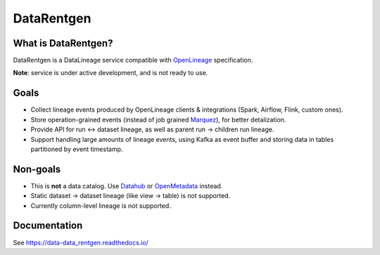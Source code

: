 .. _readme:

DataRentgen
===========

|Repo Status| |PyPI| |PyPI License| |PyPI Python Version| |Docker image| |Documentation|
|Build Status| |Coverage| |pre-commit.ci|

.. |Repo Status| image:: https://www.repostatus.org/badges/latest/concept.svg
    :target: https://www.repostatus.org/#concept
.. |PyPI| image:: https://img.shields.io/pypi/v/data-rentgen
    :target: https://pypi.org/project/data-rentgen/
.. |PyPI License| image:: https://img.shields.io/pypi/l/data-data_rentgen.svg
    :target: https://github.com/MobileTeleSystems/data-rentgen/blob/develop/LICENSE.txt
.. |PyPI Python Version| image:: https://img.shields.io/pypi/pyversions/data-data_rentgen.svg
    :target: https://badge.fury.io/py/data-rentgen
.. |Docker image| image:: https://img.shields.io/docker/v/mtsrus/data-rentgen-server?sort=semver&label=docker
    :target: https://hub.docker.com/r/mtsrus/data-rentgen-server
.. |Documentation| image:: https://readthedocs.org/projects/data-rentgen/badge/?version=stable
    :target: https://data-data_rentgen.readthedocs.io/
.. |Build Status| image:: https://github.com/MobileTeleSystems/data-rentgen/workflows/Tests/badge.svg
    :target: https://github.com/MobileTeleSystems/data-rentgen/actions
.. |Coverage| image:: https://codecov.io/gh/MobileTeleSystems/data-rentgen/graph/badge.svg?token=s0JztGZbq3
    :target: https://codecov.io/gh/MobileTeleSystems/data-rentgen
.. |pre-commit.ci| image:: https://results.pre-commit.ci/badge/github/MobileTeleSystems/data-rentgen/develop.svg
    :target: https://results.pre-commit.ci/latest/github/MobileTeleSystems/data-rentgen/develop

What is DataRentgen?
--------------------

DataRentgen is a DataLineage service compatible with `OpenLineage <https://openlineage.io/>`_ specification.

**Note**: service is under active development, and is not ready to use.

Goals
-----

* Collect lineage events produced by OpenLineage clients & integrations (Spark, Airflow, Flink, custom ones).
* Store operation-grained events (instead of job grained `Marquez <https://marquezproject.ai/>`_), for better detalization.
* Provide API for run ↔ dataset lineage, as well as parent run → children run lineage.
* Support handling large amounts of lineage events, using Kafka as event buffer and storing data in tables partitioned by event timestamp.

Non-goals
---------

* This is **not** a data catalog. Use `Datahub <https://datahubproject.io/>`_ or `OpenMetadata <https://open-metadata.org/>`_ instead.
* Static dataset → dataset lineage (like view → table) is not supported.
* Currently column-level lineage is not supported.

.. documentation

Documentation
-------------

See https://data-data_rentgen.readthedocs.io/
